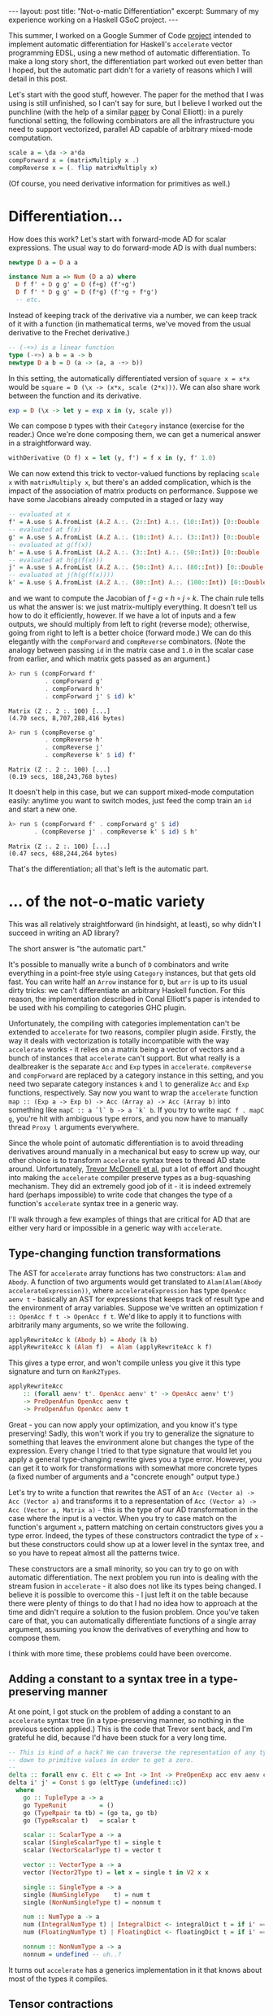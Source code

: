 #+STARTUP: showall indent
#+BEGIN_EXPORT html
---
layout: post
title: "Not-o-matic Differentiation"
excerpt: Summary of my experience working on a Haskell GSoC project.
---
#+END_EXPORT

This summer, I worked on a Google Summer of Code [[https://github.com/ajknapp/accelerate-ad][project]] intended to implement automatic differentiation for Haskell's =accelerate= vector programming EDSL, using a new method of automatic differentiation.
To make a long story short, the differentiation part worked out even better than I hoped, but the automatic part didn't for a variety of reasons which I will detail in this post.

Let's start with the good stuff, however.
The paper for the method that I was using is still unfinished, so I can't say for sure, but I believe I worked out the punchline (with the help of a similar [[https://arxiv.org/abs/1804.00746][paper]] by Conal Elliott): in a purely functional setting, the following combinators are all the infrastructure you need to support vectorized, parallel AD capable of arbitrary mixed-mode computation.

#+BEGIN_SRC haskell
scale a = \da -> a*da
compForward x = (matrixMultiply x .)
compReverse x = (. flip matrixMultiply x)
#+END_SRC

(Of course, you need derivative information for primitives as well.)

* Differentiation...

How does this work?
Let's start with forward-mode AD for scalar expressions.
The usual way to do forward-mode AD is with dual numbers:
#+BEGIN_SRC haskell
newtype D a = D a a

instance Num a => Num (D a a) where
  D f f' + D g g' = D (f+g) (f'+g')
  D f f' * D g g' = D (f*g) (f'*g + f*g')
  -- etc.
#+END_SRC
Instead of keeping track of the derivative via a number, we can keep track of it with a function (in mathematical terms, we've moved from the usual derivative to the Frechet derivative.)
#+BEGIN_SRC haskell
  -- (-+>) is a linear function
  type (-+>) a b = a -> b
  newtype D a b = D (a -> (a, a -+> b))
#+END_SRC
In this setting, the automatically differentiated version of =square x = x*x= would be =square = D (\x -> (x*x, scale (2*x)))=.
We can also share work between the function and its derivative.
#+BEGIN_SRC haskell
exp = D (\x -> let y = exp x in (y, scale y))
#+END_SRC
We can compose =D= types with their =Category= instance (exercise for the reader.)
Once we're done composing them, we can get a numerical answer in a straightforward way.
#+BEGIN_SRC haskell
withDerivative (D f) x = let (y, f') = f x in (y, f' 1.0)
#+END_SRC

We can now extend this trick to vector-valued functions by replacing =scale x= with =matrixMultiply x=, but there's an added complication, which is the impact of the association of matrix products on performance.
Suppose we have some Jacobians already computed in a staged or lazy way
#+BEGIN_SRC haskell
-- evaluated at x
f' = A.use $ A.fromList (A.Z A.:. (2::Int) A.:. (10::Int)) [0::Double ..]
-- evaluated at f(x)
g' = A.use $ A.fromList (A.Z A.:. (10::Int) A.:. (3::Int)) [0::Double ..]
-- evaluated at g(f(x))
h' = A.use $ A.fromList (A.Z A.:. (3::Int) A.:. (50::Int)) [0::Double ..]
-- evaluated at h(g(f(x)))
j' = A.use $ A.fromList (A.Z A.:. (50::Int) A.:. (80::Int)) [0::Double ..]
-- evaluated at j(h(g(f(x))))
k' = A.use $ A.fromList (A.Z A.:. (80::Int) A.:. (100::Int)) [0::Double ..]
#+END_SRC
and we want to compute the Jacobian of $f \circ g \circ h \circ j \circ k$.
The chain rule tells us what the answer is: we just matrix-multiply everything.
It doesn't tell us how to do it efficiently, however.
If we have a lot of inputs and a few outputs, we should multiply from left to right (reverse mode); otherwise, going from right to left is a better choice (forward mode.)
We can do this elegantly with the =compForward= and =compReverse= combinators.
(Note the analogy between passing =id= in the matrix case and =1.0= in the scalar case from earlier, and which matrix gets passed as an argument.)
#+BEGIN_SRC haskell
λ> run $ (compForward f' 
          . compForward g'
          . compForward h'
          . compForward j' $ id) k'
#+END_SRC
: Matrix (Z :. 2 :. 100) [...]
: (4.70 secs, 8,707,288,416 bytes)

#+BEGIN_SRC haskell
λ> run $ (compReverse g' 
          . compReverse h'
          . compReverse j'
          . compReverse k' $ id) f'
#+END_SRC
: Matrix (Z :. 2 :. 100) [...]
: (0.19 secs, 188,243,768 bytes)

It doesn't help in this case, but we can support mixed-mode computation easily: anytime you want to switch modes, just feed the comp train an =id= and start a new one.
#+BEGIN_SRC haskell
λ> run $ (compForward f' . compForward g' $ id)
       . (compReverse j' . compReverse k' $ id) $ h'
#+END_SRC
: Matrix (Z :. 2 :. 100) [...]
: (0.47 secs, 688,244,264 bytes)

That's the differentiation; all that's left is the automatic part.

* ... of the not-o-matic variety

This was all relatively straightforward (in hindsight, at least), so why didn't I succeed in writing an AD library?

The short answer is "the automatic part."

It's possible to manually write a bunch of =D= combinators and write everything in a point-free style using =Category= instances, but that gets old fast.
You can write half an =Arrow= instance for =D=, but =arr= is up to its usual dirty tricks: we can't differentiate an arbitrary Haskell function.
For this reason, the implementation described in Conal Elliott's paper is intended to be used with his compiling to categories GHC plugin.

Unfortunately, the compiling with categories implementation can't be extended to =accelerate= for two reasons, compiler plugin aside.
Firstly, the way it deals with vectorization is totally incompatible with the way =accelerate= works - it relies on a matrix being a vector of vectors and a bunch of instances that =accelerate= can't support.
But what really is a dealbreaker is the separate =Acc= and =Exp= types in =accelerate=.
=compReverse= and =compForward= are replaced by a category instance in this setting, and you need two separate category instances =k= and =l= to generalize =Acc= and =Exp= functions, respectively.
Say now you want to wrap the =accelerate= function =map :: (Exp a -> Exp b) -> Acc (Array a) -> Acc (Array b)= into something like =mapC :: a `l` b -> a `k` b=.
If you try to write =mapC f . mapC g=, you're hit with ambiguous type errors, and you now have to manually thread =Proxy l= arguments everywhere.

Since the whole point of automatic differentiation is to avoid threading derivatives around manually in a mechanical but easy to screw up way, our other choice is to transform =accelerate= syntax trees to thread AD state around.
Unfortunately, [[http://www.acceleratehs.org/publications.html#type-safe-runtime-code-generation-accelerate-to-llvm][Trevor McDonell et al.]] put a lot of effort and thought into making the =accelerate= compiler preserve types as a bug-squashing mechanism.
They did an extremely good job of it - it is indeed extremely hard (perhaps impossible) to write code that changes the type of a function's =accelerate= syntax tree in a generic way.

I'll walk through a few examples of things that are critical for AD that are either very hard or impossible in a generic way with =accelerate=.

** Type-changing function transformations

The AST for =accelerate= array functions has two constructors: =Alam= and =Abody=.
A function of two arguments would get translated to =Alam(Alam(Abody accelerateExpression))=, where =accelerateExpression= has type =OpenAcc aenv t= - basically an AST for expressions that keeps track of result type and the environment of array variables.
Suppose we've written an optimization =f :: OpenAcc f t -> OpenAcc f t=.
We'd like to apply it to functions with arbitrarily many arguments, so we write the following.
#+BEGIN_SRC haskell
applyRewriteAcc k (Abody b) = Abody (k b)
applyRewriteAcc k (Alam f)  = Alam (applyRewriteAcc k f)
#+END_SRC
This gives a type error, and won't compile unless you give it this type signature and turn on =Rank2Types=.
#+BEGIN_SRC haskell
applyRewriteAcc
    :: (forall aenv' t'. OpenAcc aenv' t' -> OpenAcc aenv' t')
    -> PreOpenAfun OpenAcc aenv t
    -> PreOpenAfun OpenAcc aenv t
#+END_SRC
Great - you can now apply your optimization, and you know it's type preserving!
Sadly, this won't work if you try to generalize the signature to something that leaves the environment alone but changes the type of the expression.
Every change I tried to that type signature that would let you apply a general type-changing rewrite gives you a type error.
However, you can get it to work for transformations with somewhat more concrete types (a fixed number of arguments and a "concrete enough" output type.)

Let's try to write a function that rewrites the AST of an =Acc (Vector a) -> Acc (Vector a)= and transforms it to a representation of =Acc (Vector a) -> Acc (Vector a, Matrix a)= - this is the type of our AD transformation in the case where the input is a vector.
When you try to case match on the function's argument =x=, pattern matching on certain constructors gives you a type error.
Indeed, the types of these constructors contradict the type of =x= - but these constructors could show up at a lower level in the syntax tree, and so you have to repeat almost all the patterns twice.

These constructors are a small minority, so you can try to go on with automatic differentiation.
The next problem you run into is dealing with the stream fusion in =accelerate= - it also does not like its types being changed.
I believe it is possible to overcome this - I just left it on the table because there were plenty of things to do that I had no idea how to approach at the time and didn't require a solution to the fusion problem.
Once you've taken care of that, you can automatically differentiate functions of a single array argument, assuming you know the derivatives of everything and how to compose them.

I think with more time, these problems could have been overcome.

** Adding a constant to a syntax tree in a type-preserving manner

At one point, I got stuck on the problem of adding a constant to an =accelerate= syntax tree (in a type-preserving manner, so nothing in the previous section applied.)
This is the code that Trevor sent back, and I'm grateful he did, because I'd have been stuck for a very long time.
#+BEGIN_SRC haskell
    -- This is kind of a hack? We can traverse the representation of any type
    -- down to primitive values in order to get a zero.
    --
    delta :: forall env c. Elt c => Int -> Int -> PreOpenExp acc env aenv c
    delta i' j' = Const $ go (eltType (undefined::c))
      where
        go :: TupleType a -> a
        go TypeRunit         = ()
        go (TypeRpair ta tb) = (go ta, go tb)
        go (TypeRscalar t)   = scalar t

        scalar :: ScalarType a -> a
        scalar (SingleScalarType t) = single t
        scalar (VectorScalarType t) = vector t

        vector :: VectorType a -> a
        vector (Vector2Type t) = let x = single t in V2 x x

        single :: SingleType a -> a
        single (NumSingleType    t) = num t
        single (NonNumSingleType t) = nonnum t

        num :: NumType a -> a
        num (IntegralNumType t) | IntegralDict <- integralDict t = if i' == j' then 1 else 0
        num (FloatingNumType t) | FloatingDict <- floatingDict t = if i' == j' then 1 else 0

        nonnum :: NonNumType a -> a
        nonnum = undefined -- uh..?
#+END_SRC
It turns out =accelerate= has a generics implementation in it that knows about most of the types it compiles.

** Tensor contractions

=accelerate= supports multidimensional arrays, not just vectors and matrices.
Although the output of a function might be a vector or a matrix, there's a good chance a higher rank array shows up in an intermediate step.
The generalized Jacobian of a function $f$ between higher rank arrays looks like \[
D_{\mu_1\mu_2\cdots \mu_m \nu_1 \nu_2 \cdots \nu_n}(f) = \frac{\partial f_{\mu_1\mu_2\cdots \mu_m}}{\partial g_{\nu_1\nu_2\cdots \nu_n}}
\]
To compose two of these functions, we use the chain rule \[
D_{\mu_1\mu_2\cdots \mu_m \lambda_1 \lambda_2\cdots \lambda_p}(f \circ g) = D_{\mu_1\mu_2\cdots \mu_m \nu_1 \nu_2 \cdots \nu_n}(f) \circ D_{\nu_1\nu_2\cdots \nu_n \lambda_1 \lambda_2 \cdots \lambda_p}(g) = \frac{\partial f_{\mu_1\mu_2\cdots \mu_m}}{\partial g_{\nu_1\nu_2\cdots \nu_n}} \frac{\partial g_{\nu_1\nu_2\cdots \nu_n}}{\partial x_{\lambda_1\lambda_2\cdots \lambda_p}}
\]
This may be possible to do in =accelerate= generically, but I'm confident it isn't possible without some new primitives.
On the other hand, the vectorization of =accelerate= combinators over inner dimensions might mean we don't need full generality due to sparsity.
I still need to think about this more, especially in the cases of mappings from arrays of rank $n$ to rank $n+1$ and rank $n$ to rank $n-1$.

** Differentiation of accelerate combinators 

Since =accelerate= is a vector language, we can't build up differentiation purely from basic operations.
We have to differentiate combinators as they are. (I did this in detail for folds [[https://ajknapp.github.io/2018/06/01/analytic-folds.html][here]].)
Unfortunately, folds are a misleading example, in that you get the honest generalized Jacobian.
In the generic case, you get a sparse tensor in a combinator-specific format.
Moreover, the set of combinators in the =accelerate= AST is not differentially closed, but you can avoid using most of the ones that break differential closedness.
Most of these can or should be translatable to standard sparse tensor formats, but I don't know for sure.

On the minus side, =accelerate= will need to support tensor contraction for all pairs of sparse formats.
On the plus side, this implies a very high potential for performance.

** Dealing with tuples

Tuples are easy enough to deal with in expressions, but they make life difficult when they are function arguments.
In the generic case, you end up having to compose linear maps that have different ranks in different parts of the tuple.
You also have to smoothly join tuple-based matrix/tensor contraction with array-based contraction.
Supporting the stencil operations in =accelerate= will most likely have to be done by converting them to =generate= expressions.

** Hessians and beyond

I need to think more about how to support higher-order scalar and vector derivatives with this method - there was just not enough time to do so.
The abstract of the draft paper I was sent mentioned a solution to this, but that section wasn't written yet.

* Conclusion and status report

- Even though I didn't get an AD library working by the end of the summer, I'm still optimistic about the potential of the method.
- If you're willing to deal with the syntactic overhead of threading derivatives around manually, this method is already usable today. I got it to work on an extremely simple vector optimization problem in reverse mode (see Demo.hs in the github repository), and I could have extended it to a simple neural network if I knew the answer to the questions in the tensor contraction section and had more time.
- I'm extremely close to being able to differentiate simple end-user programs automatically (i.e. ones that just use folds and maps). Stream fusion breakage is all that's left in the way of that milestone.
- As I look back over the specifics of what I got stuck on in detail, most of it had to do with types and the fact that I didn't have access to a complete paper. (There was no mention of vector combinator differentiation in the paper, nor any of the mixed-mode combinators I discussed in the first section.)
- In my last meeting with my mentors, I said I thought the only way forward was an AST that compiled to =accelerate=, but going over the =accelerate= difficulties a month-ish after I last touched them, I'm not so sure now - the part of the code that deals with the gory internals of =accelerate= may largely be done.
- A lot depends on the answers to the tensor contraction questions. If we don't need fully generic contractions, we're in business. If not, there's a lot more work that needs to be done on =accelerate= before AD will be useful.
- While the =accelerate= library was frustrating to use for automated transformation purposes, writing new code in it was an enjoyable experience.
- Working out the =compForward= and =compReverse= trick really sold me on Haskell - there is no way I would have discovered that in any other language.

Finally, I'd like to thank my mentors Trevor McDonell, Sacha Sokoloski, and Edward Kmett for a lot of great conversations and their help with arcane problems of all sorts.
I would not have gotten half as far and learned a quarter as much without their guidance.
